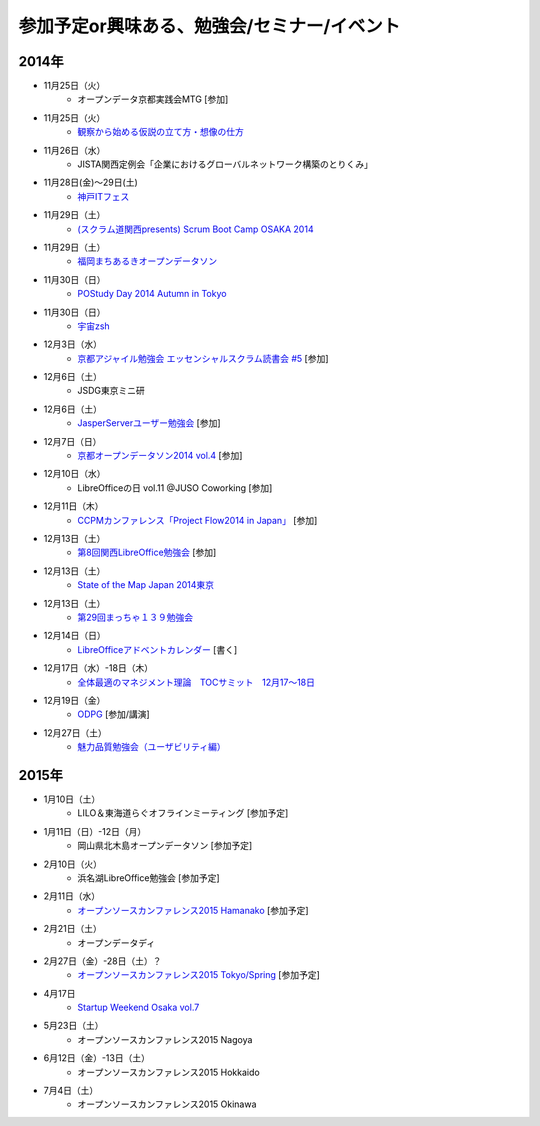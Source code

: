 参加予定or興味ある、勉強会/セミナー/イベント
=====================================================

2014年
^^^^^^

* 11月25日（火）
   * オープンデータ京都実践会MTG [参加]

* 11月25日（火）
   * `観察から始める仮説の立て方・想像の仕方 <http://devlove-kansai.doorkeeper.jp/events/16808>`_

* 11月26日（水）
   * JISTA関西定例会「企業におけるグローバルネットワーク構築のとりくみ」

* 11月28日(金)～29日(土)
   * `神戸ITフェス <http://kobe-it-fes.org/>`_

* 11月29日（土）
   * `(スクラム道関西presents) Scrum Boot Camp OSAKA 2014 <http://scrumdo-kansai.doorkeeper.jp/events/16876>`_

* 11月29日（土）
   * `福岡まちあるきオープンデータソン <http://connpass.com/event/9815/>`_

* 11月30日（日）
   * `POStudy Day 2014 Autumn in Tokyo <http://postudy.doorkeeper.jp/events/16988>`_

* 11月30日（日）
   * `宇宙zsh <http://uchuzsh1.peatix.com/>`_

* 12月3日（水）
   * `京都アジャイル勉強会 エッセンシャルスクラム読書会 #5 <http://connpass.com/event/10130/>`_ [参加]

* 12月6日（土）
   * JSDG東京ミニ研

* 12月6日（土）
   * `JasperServerユーザー勉強会 <http://connpass.com/event/9920/>`_ [参加]

* 12月7日（日）
   * `京都オープンデータソン2014 vol.4 <http://opendata-kyoto.doorkeeper.jp/events/17717>`_ [参加]

* 12月10日（水）
   * LibreOfficeの日 vol.11 @JUSO Coworking [参加] 

* 12月11日（木）
   * `CCPMカンファレンス「Project Flow2014 in Japan」 <http://jp.fujitsu.com/group/fwest/topics/20141211.html>`_ [参加]

* 12月13日（土）
   * `第8回関西LibreOffice勉強会 <http://connpass.com/event/10005/>`_ [参加]

* 12月13日（土）
   * `State of the Map Japan 2014東京 <https://stateofthemap.jp/2014/>`_

* 12月13日（土）
   * `第29回まっちゃ１３９勉強会 <http://www.matcha139.jp/workshop/29thworkshop>`_

* 12月14日（日）
   * `LibreOfficeアドベントカレンダー <http://www.adventar.org/calendars/507>`_ [書く]

* 12月17日（水）-18日（木）
   * `全体最適のマネジメント理論　TOCサミット　12月17～18日 <http://kokucheese.com/event/index/224659/>`_

* 12月19日（金）
   * `ODPG <http://odpg.org>`_ [参加/講演]

* 12月27日（土）
   * `魅力品質勉強会（ユーザビリティ編） <http://kokucheese.com/event/index/238597/>`_

2015年
^^^^^^

* 1月10日（土）
   * LILO＆東海道らぐオフラインミーティング [参加予定]

* 1月11日（日）-12日（月）
   * 岡山県北木島オープンデータソン [参加予定]

* 2月10日（火）
   * 浜名湖LibreOffice勉強会 [参加予定]

* 2月11日（水）
   * `オープンソースカンファレンス2015 Hamanako <http://www.ospn.jp/osc2015-hamanako/>`_ [参加予定]

* 2月21日（土）
   * オープンデータディ

* 2月27日（金）-28日（土）？
   * `オープンソースカンファレンス2015 Tokyo/Spring <http://www.ospn.jp/osc2015-spring/>`_ [参加予定]

* 4月17日
   * `Startup Weekend Osaka vol.7 <http://swosaka.doorkeeper.jp/events/17572>`_

* 5月23日（土）
   * オープンソースカンファレンス2015 Nagoya

* 6月12日（金）-13日（土）
   * オープンソースカンファレンス2015 Hokkaido

* 7月4日（土）
   * オープンソースカンファレンス2015 Okinawa
